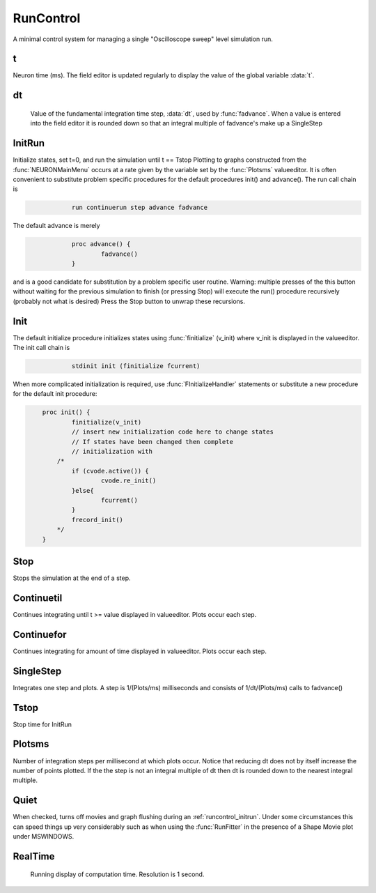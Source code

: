 .. _runctrl:


RunControl
----------

A minimal control system for managing a single "Oscilloscope sweep" level 
simulation run. 
     

t
~

Neuron time (ms). The field editor is updated regularly to display the 
value of the global variable :data:`t`. 

dt
~~

    Value of the fundamental integration time step, :data:`dt`, 
    used by :func:`fadvance`. 
    When a value is entered into the field editor it is rounded down 
    so that an integral multiple of fadvance's make up a SingleStep 

.. _runcontrol_initrun:

InitRun
~~~~~~~

Initialize states, set t=0, and run the simulation until t == Tstop 
Plotting to graphs constructed from the :func:`NEURONMainMenu` occurs at 
a rate given by the variable set by the :func:`Plotsms` valueeditor. 
It is often convenient to substitute problem specific procedures 
for the default procedures init() and advance(). 
The run call chain is 

.. code-block::
    none

    		run continuerun step advance fadvance 

The default advance is merely 

.. code-block::
    none

    		proc advance() { 
    			fadvance() 
    		} 

and is a good candidate for substitution by a problem specific 
user routine. 
Warning: multiple presses of the this button without waiting 
for the previous simulation to finish (or pressing Stop) will 
execute the run() procedure recursively (probably not what is 
desired) Press the Stop button to unwrap these recursions. 

.. _runcontrol_init:

Init
~~~~

The default initialize procedure initializes states using 
:func:`finitialize` (v_init) where v_init is displayed in the valueeditor. 
The init call chain is 

.. code-block::
    none

    		stdinit init (finitialize fcurrent) 

When more complicated initialization is required, use 
:func:`FInitializeHandler` statements or  substitute a 
new procedure for the default init procedure: 

.. code-block::
    none

    	proc init() { 
    		finitialize(v_init) 
    		// insert new initialization code here to change states 
    		// If states have been changed then complete 
    		// initialization with 
    	    /*	 
    		if (cvode.active()) { 
    			cvode.re_init() 
    		}else{ 
    			fcurrent() 
    		} 
    		frecord_init() 
    	    */ 
    	} 


.. seealso::
    :meth:`CVode.finitialize`, :func:`re_init`, :func:`fcurrent`, :func:`frecord_init`, :func:`FInitializeHandler`

     

Stop
~~~~

Stops the simulation at the end of a step. 

Continuetil
~~~~~~~~~~~

Continues integrating until t >= value displayed in valueeditor. 
Plots occur each step. 

Continuefor
~~~~~~~~~~~

Continues integrating for amount of time displayed in valueeditor. 
Plots occur each step. 

SingleStep
~~~~~~~~~~

Integrates one step and plots. 
A step is 1/(Plots/ms) milliseconds and consists of 1/dt/(Plots/ms) 
calls to fadvance() 

Tstop
~~~~~

Stop time for InitRun 

Plotsms
~~~~~~~

Number of integration steps per millisecond at which plots occur. 
Notice that reducing dt does not by itself increase the number 
of points plotted. If the the step is not an integral multiple of 
dt then dt is rounded down to the nearest integral multiple. 

Quiet
~~~~~

When checked, turns off movies and graph flushing during 
an :ref:`runcontrol_initrun`. Under some circumstances this can speed 
things up very considerably such as when using the :func:`RunFitter` 
in the presence of a Shape Movie plot under MSWINDOWS. 

RealTime
~~~~~~~~

    Running display of computation time. Resolution is 1 second. 
     

